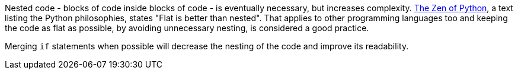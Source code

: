Nested code - blocks of code inside blocks of code - is eventually necessary, but increases complexity. https://peps.python.org/pep-0020/[The Zen of Python], a text listing the Python philosophies, states "Flat is better than nested". That applies to other programming languages too and keeping the code as flat as possible, by avoiding unnecessary nesting, is considered a good practice.

Merging `if` statements when possible will decrease the nesting of the code and improve its readability.

